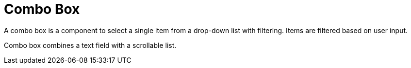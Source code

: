 = Combo Box

A combo box is a component to select a single item from a drop-down list with filtering. Items are filtered based on user input.

Combo box combines a text field with a scrollable list.